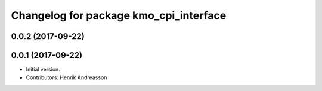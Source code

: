 ^^^^^^^^^^^^^^^^^^^^^^^^^^^^^^^^^^^^^^^
Changelog for package kmo_cpi_interface
^^^^^^^^^^^^^^^^^^^^^^^^^^^^^^^^^^^^^^^

0.0.2 (2017-09-22)
------------------

0.0.1 (2017-09-22)
------------------
* Initial version.
* Contributors: Henrik Andreasson
